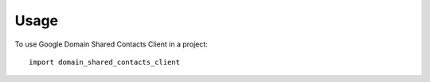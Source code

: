 =====
Usage
=====

To use Google Domain Shared Contacts Client in a project::

    import domain_shared_contacts_client
